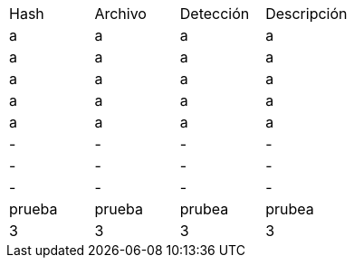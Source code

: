 [cols="1,1,1,1"]
|===
| Hash | Archivo | Detección | Descripción
| a | a | a | a
| a | a | a | a
| a | a | a | a
| a | a | a | a
| a | a | a | a
| - | - | - | -
| - | - | - | -
| - | - | - | -
| prueba | prueba | prubea | prubea
| 3 | 3 | 3 | 3
